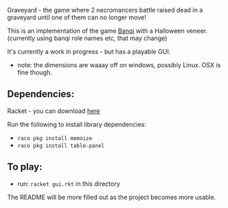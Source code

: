 Graveyard - the game where 2 necromancers battle raised dead in a graveyard until one of them can no longer move!

This is an implementation of the game [[https://en.wikipedia.org/wiki/Banqi][Banqi]] with a Halloween veneer. 
(currently using banqi role names etc, that may change)



It's currently a work in progress - but has a playable GUI.
 - note: the dimensions are waaay off on windows, possibly Linux.  OSX is fine though.

** Dependencies:
Racket - you can download [[https://download.racket-lang.org][here]]

Run the following to install library dependencies:
 - =raco pkg install memoize=
 - =raco pkg install table-panel=
 
** To play:
 - run: =racket gui.rkt= in this directory

The README will be more filled out as the project becomes more usable.


